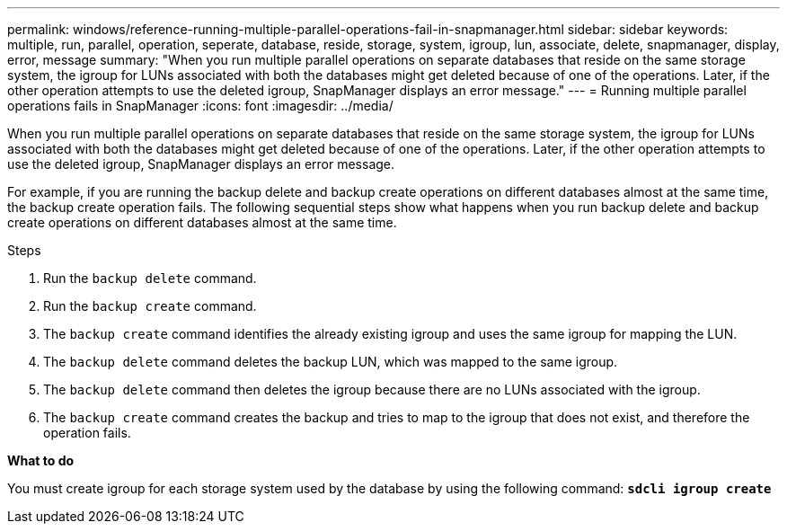 ---
permalink: windows/reference-running-multiple-parallel-operations-fail-in-snapmanager.html
sidebar: sidebar
keywords: multiple, run, parallel, operation, seperate, database, reside, storage, system, igroup, lun, associate, delete, snapmanager, display, error, message
summary: "When you run multiple parallel operations on separate databases that reside on the same storage system, the igroup for LUNs associated with both the databases might get deleted because of one of the operations. Later, if the other operation attempts to use the deleted igroup, SnapManager displays an error message."
---
= Running multiple parallel operations fails in SnapManager
:icons: font
:imagesdir: ../media/

[.lead]
When you run multiple parallel operations on separate databases that reside on the same storage system, the igroup for LUNs associated with both the databases might get deleted because of one of the operations. Later, if the other operation attempts to use the deleted igroup, SnapManager displays an error message.

For example, if you are running the backup delete and backup create operations on different databases almost at the same time, the backup create operation fails. The following sequential steps show what happens when you run backup delete and backup create operations on different databases almost at the same time.

.Steps

. Run the `backup delete` command.
. Run the `backup create` command.
. The `backup create` command identifies the already existing igroup and uses the same igroup for mapping the LUN.
. The `backup delete` command deletes the backup LUN, which was mapped to the same igroup.
. The `backup delete` command then deletes the igroup because there are no LUNs associated with the igroup.
. The `backup create` command creates the backup and tries to map to the igroup that does not exist, and therefore the operation fails.

*What to do*

You must create igroup for each storage system used by the database by using the following command: `*sdcli igroup create*`
